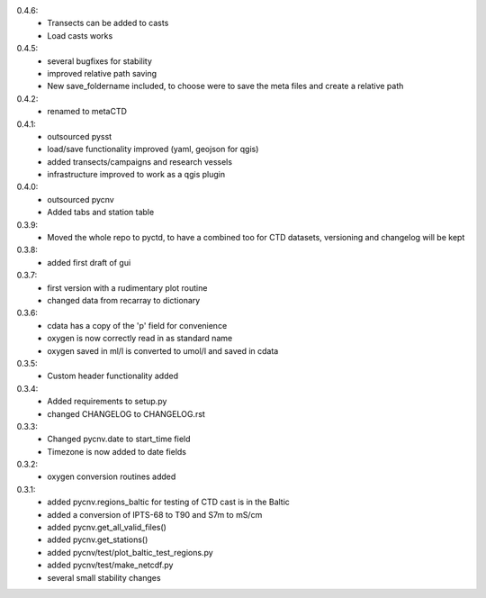 0.4.6:
        - Transects can be added to casts
	- Load casts works
0.4.5:
        - several bugfixes for stability
	- improved relative path saving
	- New save_foldername included, to choose were to save the meta files and create a relative path
0.4.2:
        - renamed to metaCTD
0.4.1:
        - outsourced pysst
	- load/save functionality improved (yaml, geojson for qgis)
	- added transects/campaigns and research vessels
	- infrastructure improved to work as a qgis plugin
0.4.0:
        - outsourced pycnv
	- Added tabs and station table
0.3.9:
        - Moved the whole repo to pyctd, to have a combined too for CTD datasets, versioning and changelog will be kept
0.3.8:
        - added first draft of gui
0.3.7:
        - first version with a rudimentary plot routine
	- changed data from recarray to dictionary
0.3.6:
        - cdata has a copy of the 'p' field for convenience
	- oxygen is now correctly read in as standard name
	- oxygen saved in ml/l is converted to umol/l and saved in cdata
0.3.5:
        - Custom header functionality added
0.3.4:
        - Added requirements to setup.py
        - changed CHANGELOG to CHANGELOG.rst

0.3.3:
        - Changed pycnv.date to start_time field
	- Timezone is now added to date fields
0.3.2:
	- oxygen conversion routines added
0.3.1:
	- added pycnv.regions_baltic for testing of CTD cast is in the Baltic
	- added a conversion of IPTS-68 to T90 and S7m to mS/cm
	- added pycnv.get_all_valid_files()
	- added pycnv.get_stations()
	- added pycnv/test/plot_baltic_test_regions.py
	- added pycnv/test/make_netcdf.py
	- several small stability changes
